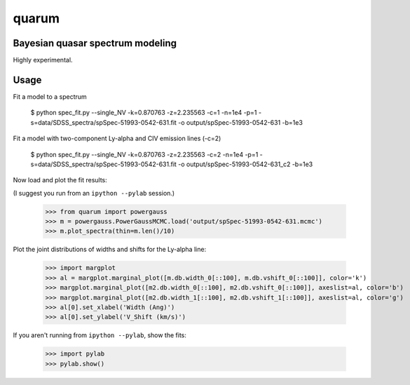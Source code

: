 quarum
======

Bayesian quasar spectrum modeling
---------------------------------

Highly experimental.

Usage
-----

Fit a model to a spectrum

 $ python spec_fit.py --single_NV -k=0.870763 -z=2.235563 -c=1 -n=1e4 -p=1 -s=data/SDSS_spectra/spSpec-51993-0542-631.fit -o output/spSpec-51993-0542-631 -b=1e3

Fit a model with two-component Ly-alpha and CIV emission lines (-c=2)

 $ python spec_fit.py --single_NV -k=0.870763 -z=2.235563 -c=2 -n=1e4 -p=1 -s=data/SDSS_spectra/spSpec-51993-0542-631.fit -o output/spSpec-51993-0542-631_c2 -b=1e3

Now load and plot the fit results:

(I suggest you run from an ``ipython --pylab`` session.)

 >>> from quarum import powergauss
 >>> m = powergauss.PowerGaussMCMC.load('output/spSpec-51993-0542-631.mcmc')
 >>> m.plot_spectra(thin=m.len()/10)

.. image:: http://github.com/roban/quarum/raw/master/plots/spSpec-51993-0542-631.png

 >>> m2 = powergauss.PowerGaussMCMC.load('output/spSpec-51993-0542-631_c2.mcmc')
 >>> m2.plot_spectra(thin=m2.len()/10)

.. image:: http://github.com/roban/quarum/raw/master/plots/spSpec-51993-0542-631_c2.png

Plot the joint distributions of widths and shifts for the Ly-alpha line:

 >>> import margplot
 >>> al = margplot.marginal_plot([m.db.width_0[::100], m.db.vshift_0[::100]], color='k')
 >>> margplot.marginal_plot([m2.db.width_0[::100], m2.db.vshift_0[::100]], axeslist=al, color='b')
 >>> margplot.marginal_plot([m2.db.width_1[::100], m2.db.vshift_1[::100]], axeslist=al, color='g')
 >>> al[0].set_xlabel('Width (Ang)')
 >>> al[0].set_ylabel('V_Shift (km/s)')

.. image:: http://github.com/roban/quarum/raw/master/plots/Lya_width_shift.png

If you aren't running from ``ipython --pylab``, show the fits:

 >>> import pylab
 >>> pylab.show()
